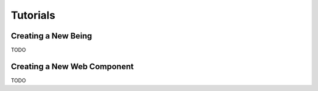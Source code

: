 Tutorials
=========

Creating a New Being
--------------------

TODO

Creating a New Web Component
----------------------------

TODO
